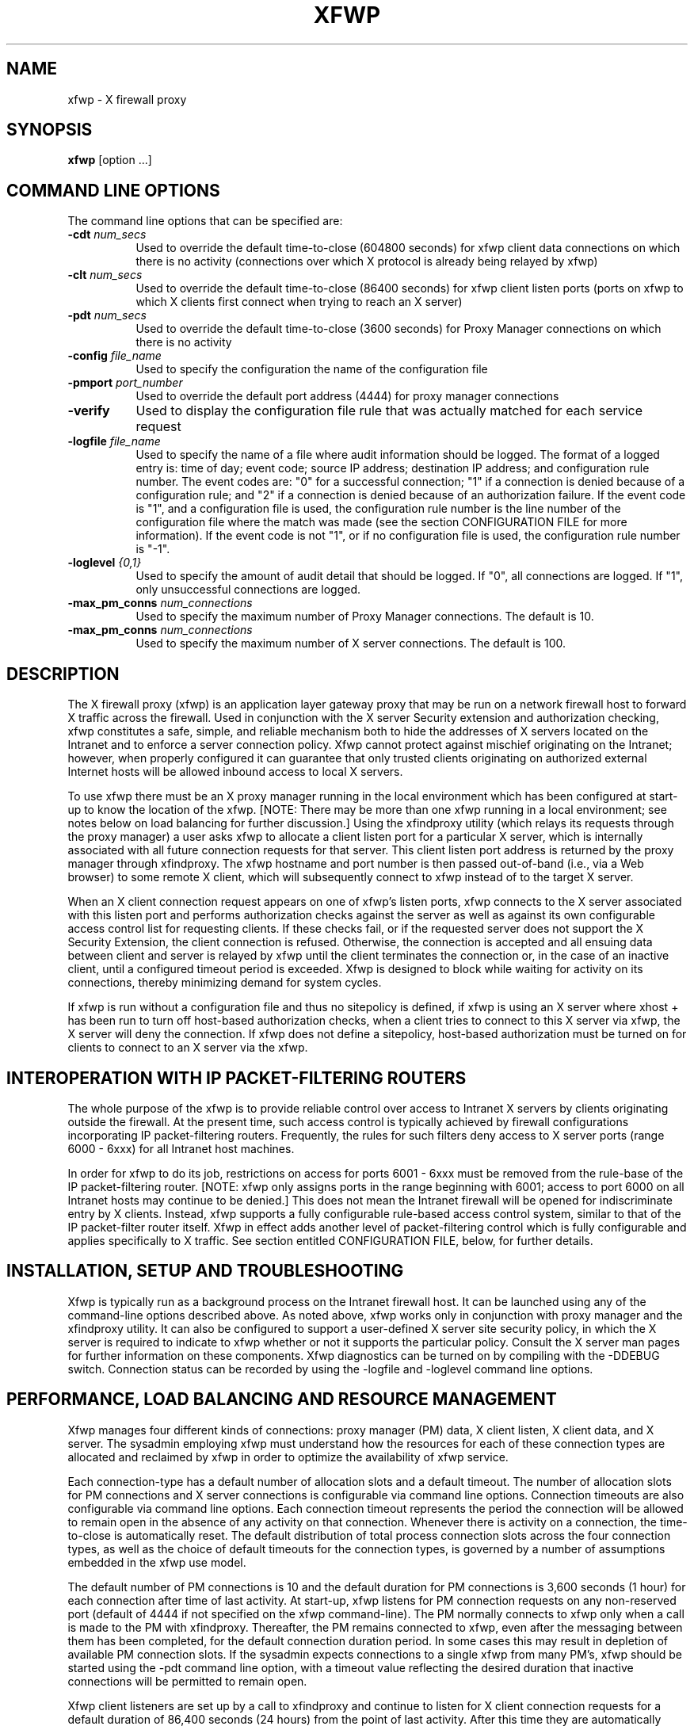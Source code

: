 .\" $Xorg: xfwp.man,v 1.4 2001/02/09 02:05:46 xorgcvs Exp $
.\" Copyright 1996, 1998  The Open Group
.\" 
.\" Permission to use, copy, modify, distribute, and sell this software and its
.\" documentation for any purpose is hereby granted without fee, provided that
.\" the above copyright notice appear in all copies and that both that
.\" copyright notice and this permission notice appear in supporting
.\" documentation.
.\" 
.\" The above copyright notice and this permission notice shall be included
.\" in all copies or substantial portions of the Software.
.\" 
.\" THE SOFTWARE IS PROVIDED "AS IS", WITHOUT WARRANTY OF ANY KIND, EXPRESS
.\" OR IMPLIED, INCLUDING BUT NOT LIMITED TO THE WARRANTIES OF
.\" MERCHANTABILITY, FITNESS FOR A PARTICULAR PURPOSE AND NONINFRINGEMENT.
.\" IN NO EVENT SHALL THE OPEN GROUP BE LIABLE FOR ANY CLAIM, DAMAGES OR
.\" OTHER LIABILITY, WHETHER IN AN ACTION OF CONTRACT, TORT OR OTHERWISE,
.\" ARISING FROM, OUT OF OR IN CONNECTION WITH THE SOFTWARE OR THE USE OR
.\" OTHER DEALINGS IN THE SOFTWARE.
.\" 
.\" Except as contained in this notice, the name of The Open Group shall
.\" not be used in advertising or otherwise to promote the sale, use or
.\" other dealings in this Software without prior written authorization
.\" from The Open Group.
.\" 
.\"
.\" $XFree86: xc/programs/xfwp/xfwp.man,v 1.8 2001/12/14 20:01:44 dawes Exp $
.\"
.nh
.TH XFWP 1 __xorgversion__
.SH NAME
xfwp - X firewall proxy
.SH SYNOPSIS
.B xfwp
[option ...]
.PP
.SH COMMAND LINE OPTIONS 
The command line options that can be specified are:
.PP
.TP 8
.B \-cdt \fInum_secs\fP
Used to override the default time-to-close (604800 seconds) for xfwp client 
data connections on which there is no activity (connections over which 
X protocol is already being relayed by xfwp) 
.PP
.TP 8
.B \-clt \fInum_secs\fP
Used to override the default time-to-close (86400 seconds) for xfwp client 
listen ports (ports on xfwp to which X clients first connect when trying to 
reach an X server)
.PP
.TP 8
.B \-pdt \fInum_secs\fP
Used to override the default time-to-close (3600 seconds) for Proxy Manager 
connections on which there is no activity 
.PP
.TP 8
.B \-config \fIfile_name\fP
Used to specify the configuration the name of the configuration file
.PP
.TP 8
.B \-pmport \fIport_number\fP
Used to override the default port address (4444) for proxy manager connections
.PP
.TP 8
.B \-verify
Used to display the configuration file rule that was actually matched for
each service request
.PP
.TP 8
.B \-logfile \fIfile_name\fP
Used to specify the name of a file where audit information should be logged.
The format of a logged entry is: time of day; event code; source IP address;
destination IP address; and configuration rule number.  The event codes 
are: "0" for a successful connection; "1" if a connection is denied because of 
a configuration rule; and "2" if a connection is denied because of an
authorization failure.  If the event code is "1", and a configuration file
is used, the configuration rule number is the line number of the 
configuration file where the match was made (see the section 
CONFIGURATION FILE for more information).  If the event code is not "1",
or if no configuration file is used, the configuration rule number is "-1".
.PP
.TP 8
.B \-loglevel \fI{0,1}\fP
Used to specify the amount of audit detail that should be logged.  If "0", 
all connections are logged.  If "1", only unsuccessful connections are logged.
.PP
.TP 8
.B \-max_pm_conns \fInum_connections\fP
Used to specify the maximum number of Proxy Manager connections.  The
default is 10.
.PP
.TP 8
.B \-max_pm_conns \fInum_connections\fP
Used to specify the maximum number of X server connections.  The
default is 100.
.PP
.SH DESCRIPTION
The X firewall proxy (xfwp) is an application layer gateway proxy
that may be run on a network firewall host to forward X traffic
across the firewall.  Used in conjunction with the X server Security 
extension and authorization checking, xfwp constitutes a safe, simple,
and reliable mechanism both to hide the addresses of X servers located
on the Intranet and to enforce a server connection policy.  Xfwp cannot
protect against mischief originating on the Intranet; however, when 
properly configured it can guarantee that only trusted clients originating
on authorized external Internet hosts will be allowed inbound access to 
local X servers. 

To use xfwp there must be an X proxy manager running in the local environment
which has been configured at start-up to know the location of the xfwp. 
[NOTE:  There may be more than one xfwp running in a local environment; 
see notes below on load balancing for further discussion.]  Using the 
xfindproxy utility (which relays its requests through the proxy manager) 
a user asks xfwp to allocate a client listen port for a particular X server, 
which is internally associated with all future connection requests for that 
server.  This client listen port address is returned by the proxy manager
through xfindproxy.  The xfwp hostname and port number is then passed 
out-of-band (i.e., via a Web browser) to some remote X client, which will 
subsequently connect to xfwp instead of to the target X server.
 
When an X client connection request appears on one of xfwp's listen ports,
xfwp connects to the X server associated with this listen port and performs 
authorization checks against the server as well as against its own configurable
access control list for requesting clients.  If these checks fail, or if
the requested server does not support the X Security Extension, the client 
connection is refused.  Otherwise, the connection is accepted and all ensuing 
data between client and server is relayed by xfwp until the client terminates 
the connection or, in the case of an inactive client, until a configured 
timeout period is exceeded.  Xfwp is designed to block while waiting for
activity on its connections, thereby minimizing demand for system cycles. 

If xfwp is run without a configuration file and thus no sitepolicy is
defined, if xfwp is using an X server where xhost + has been run to turn 
off host-based authorization checks, when a client tries to connect to 
this X server via xfwp, the X server will deny the connection.  If xfwp 
does not define a sitepolicy, host-based authorization must be turned on 
for clients to connect to an X server via the xfwp.
.PP
.SH INTEROPERATION WITH IP PACKET-FILTERING ROUTERS
The whole purpose of the xfwp is to provide reliable control over access
to Intranet X servers by clients originating outside the firewall.  At
the present time, such access control is typically achieved by firewall 
configurations incorporating IP packet-filtering routers.  Frequently,
the rules for such filters deny access to X server ports (range 6000 -
6xxx) for all Intranet host machines.

In order for xfwp to do its job, restrictions on access for ports 6001 - 6xxx
must be removed from the rule-base of the IP packet-filtering router.  [NOTE:
xfwp only assigns ports in the range beginning with 6001; access to port
6000 on all Intranet hosts may continue to be denied.]  This does not 
mean the Intranet firewall will be opened for indiscriminate entry by X
clients.  Instead, xfwp supports a fully configurable rule-based access
control system, similar to that of the IP packet-filter router itself. 
Xfwp in effect adds another level of packet-filtering control which is
fully configurable and applies specifically to X traffic.  See section
entitled CONFIGURATION FILE, below, for further details. 
.PP
.SH INSTALLATION, SETUP AND TROUBLESHOOTING
Xfwp is typically run as a background process on the Intranet firewall host.
It can be launched using any of the command-line options described above.
As noted above, xfwp works only in conjunction with proxy manager and the 
xfindproxy utility.  It can also be configured to support a user-defined
X server site security policy, in which the X server is required to indicate
to xfwp whether or not it supports the particular policy.  Consult the 
X server man pages for further information on these components.  Xfwp 
diagnostics can be turned on by compiling with the -DDEBUG switch.  
Connection status can be recorded by using the -logfile and -loglevel
command line options.
.PP
.SH PERFORMANCE, LOAD BALANCING AND RESOURCE MANAGEMENT 
Xfwp manages four different kinds of connections:  proxy manager (PM) data, 
X client listen, X client data, and X server.  The sysadmin employing xfwp 
must understand how the resources for each of these connection types are 
allocated and reclaimed by xfwp in order to optimize the availability of 
xfwp service.

Each connection-type has a default number of allocation slots and 
a default timeout.  The number of allocation slots for PM connections
and X server connections is configurable via command line options.
Connection timeouts are also configurable via command line options.
Each connection timeout represents the period the connection 
will be allowed to remain open in the absence of any activity on that 
connection.  Whenever there is activity on a connection, the time-to-close 
is automatically reset.  The default distribution of total process connection 
slots across the four connection types, as well as the choice of default
timeouts for the connection types, is governed by a number of assumptions
embedded in the xfwp use model. 


The default number of PM connections is 10 and the
default duration for PM connections is 3,600
seconds (1 hour) for each connection after time of last activity.  
At start-up, xfwp listens for PM connection requests on any non-reserved 
port (default of 4444 if not specified on the xfwp command-line).  The PM 
normally connects to xfwp only when a call is made to the PM with xfindproxy.  
Thereafter, the PM remains connected to xfwp, even after the messaging between 
them has been completed, for the default connection duration period.  In some 
cases this may result in depletion of available PM connection slots.
If the sysadmin expects connections to a single xfwp from many PM's,
xfwp should be started using the -pdt command line option, with a timeout 
value reflecting the desired duration that inactive connections will be 
permitted to remain open. 

Xfwp client listeners are set up by a call to xfindproxy and continue to 
listen for X client connection requests for a default duration of 86,400 
seconds (24 hours) from the point of last activity.  After this time they
are automatically closed and their fd's recovered for future allocation.
In addressing the question of how to choose some alternative timeout
value which will guarantee the availability of client listen ports,
sysadmins should take into consideration the expected delay between
the time when the listener was allocated (using xfindproxy) and the time 
when a client actually attempts to connect to xfwp, as well the likelihood
that client listeners will be re-used after the initial client data 
connection is closed. 

Each client connection is allocated a default lifetime of 604,800 
seconds (7 * 24 hours) 
from the point when it last saw activity.  After this time it is 
automatically closed and its fd's recovered for future allocation.
Because server connections are not actually established until a connection 
request from a remote X client arrives at one of the xfwp's client listen 
ports, the client data timeout applies both to client-xfwp connections as well
as to xfwp-server connections.  If the system administrator expects many
client data connections through xfwp, an overriding of the default timeout
should be considered. 
.PP
.SH CONFIGURATION FILE 
The xfwp configuration file resides on the xfwp host machine and is
used to determine whether X client data connection requests will be
permitted or denied.  The path to the file is specified at start-up
time.  If no configuration file is specified, all X client data 
connection requests routed through xfwp will be by default permitted,
assuming that other X server authorization checks are successful.  If
a configuration file is supplied but none of its entries matches the 
connection request then the connection is by default denied.

If a line in the configuration file begins with the '#' character
or a new-line character, the line is ignored and the evaluator will 
skip the line.

The configuration file supports two entirely independent authorization
checks:  one which is performed by xfwp itself, and a second which is the 
result of xfwp's querying the target X server.  For the first of these,
the configuration file employs a syntax and semantic similar to that of IP 
packet-filtering routers.  It contains zero or more source-destination
rules of the following form:
.PP
{permit | deny} <src> <src mask> [<dest> <dest mask> [<operator> <service>]]
.sp
.IP permit/deny 12
the keywords ``permit'' or ``deny'' indicate whether the 
rule will enable or disable access, respectively
.IP src 12
the IP address against the host who originated the 
connection request will be matched, expressed in IP 
format (x.x.x.x)
.IP "src mask" 12
a subnet mask, also in IP format, for further qualifying
the source mask.  Bits set in the mask indicate bits of the
incoming address to be \fIignored\fP when comparing to the specified src
.IP dest 12
the IP address against which the destination of the 
incoming connection request (i.e. the host IP of the 
X server to which the incoming client is attempting to
connect) will be matched
.IP "dest mask" 12
a subnet mask, also in IP format, for further qualifying
the destination mask.  Bits set in the mask indicate bits of the
destination address to be \fIignored\fP when comparing to the specified dest
.IP operator 12
always ``eq'' (if the service field is not NULL)
.IP service 12
one of the following three strings:  ``pm'', ``fp'', or
``cd'', corresponding to proxy manager, xfindproxy, or
client data, respectively 
.PP
For the second type of authorization check, the configuration file contains 
zero or more site policy rules of the following form:
.PP
{require | disallow} sitepolicy <site_policy> 
.sp
.IP require 12
specifies that the X server \fImust\fP be configured with \fIat least one\fP
of the corresponding site policies, else it must refuse the connection.
.IP disallow 12
specifies that the X server \fImust not\fP be configured with \fIany\fP of
the corresponding site policies, else it must refuse the connection.
.IP sitepolicy 12
a required keyword
.IP "<site_policy>" 12
specifies the policy string.  The string may contain any
combination of alphanumeric characters subject 
only to interpretation by the target X server
.PP
.SH RULES FOR EVALUATING THE XFWP CONFIGURATION FILE ENTRIES
For the first type of configurable authorization checking, access
can be permitted or denied for each connection type based upon
source and, optionally, destination and service.  Each file entry must
at a minimum specify the keyword ``permit'' or ``deny'' and the two
source fields.  The
destination and service fields can be used to provide finer-grained 
access control if desired.
.PP
The algorithm for rule-matching is as follows:  
.PP
.RS 3
  while (more entries to check)
  {
    if ((<originator IP> AND (NOT <src mask>)) == src)
      [if ((<dest X server IP> AND (NOT <dest mask>)) == dest)] 
        [if (service fields present and matching)]
          do either permit or deny connection depending on keyword
    else
      continue 
  }
  if (no rule matches) 
    deny connection
.RE
.PP
If a permit or deny rule does not specify a service and operation, then
the rule applies to all services.  If a configuration file is specified 
and it contains at least one valid deny or permit rule, then a host 
that is not explicitly permitted will be denied a connection.
.PP
Site policy configuration checking constitutes a separate (and X server
only) authorization check on incoming connection requests.  Any number of
require or disallow rules may be specified, but all rules must be of the
same type; that is, a single rule file cannot have both ``require'' and
``disallow'' keywords.  The algorithm for this check is as follows:
.PP
.RS 3
  if (X server recognizes any of the site policy strings)
    if (keyword == require)
      permit connection
    else
      deny connection
  else 
    if (keyword == require)
      deny connection
    else
      permit connection 
.RE
.PP
The site policy check is performed by xfwp only if the source-destination
rules permit the connection.
.PP
.SH
EXAMPLES
.PP
.sp
\fC
.nf
\&# if and only if server supports one of these policies then authorize 
\&# connections, but still subject to applicable rule matches
\&#
require sitepolicy policy1
require sitepolicy policy2
\&#
\&# deny pm connections originating on 8.7.6.5 [NOTE:  If pm service
\&# is explicitly qualified, line must include destination fields as
\&# shown.]
\&#
deny  8.7.6.5  0.0.0.0  0.0.0.0  255.255.255.255  eq  pm
\&#
\&# permit xfindproxy X server connects to anywhere [NOTE:  If
\&# fp service is explicitly qualified, line must include source fields
\&# as shown.]
\&#
permit  0.0.0.0  255.255.255.255   0.0.0.0  255.255.255.255  eq  fp 
\&#
\&# permit all connection types originating from the 192.0.0.0 
\&# IP domain only 
\&#
permit  192.0.0.0   0.255.255.255 
.fi
\fP
.PP
Care should be taken that source-destination rules are written in the correct
order, as the first matching rule will be applied.  In addition to parser
syntax checking, a special command-line switch (-verify) has been provided
to assist the sysadmin in determining which rule was actually matched.  
.PP
.SH BUGS
.PP
Xfwp should check server site policy and security extension before
allocating a listen port. 
.PP 
.SH SEE ALSO
xfindproxy (1), Proxy Management Protocol spec V1.0, proxymngr(1), Xserver(1)
.SH AUTHOR
Reed Augliere, consulting to X Consortium, Inc.
